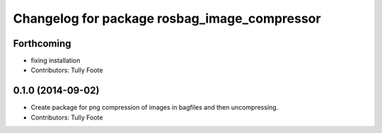 ^^^^^^^^^^^^^^^^^^^^^^^^^^^^^^^^^^^^^^^^^^^^^
Changelog for package rosbag_image_compressor
^^^^^^^^^^^^^^^^^^^^^^^^^^^^^^^^^^^^^^^^^^^^^

Forthcoming
-----------
* fixing installation
* Contributors: Tully Foote

0.1.0 (2014-09-02)
------------------
* Create package for png compression of images in bagfiles and then
  uncompressing.
* Contributors: Tully Foote

